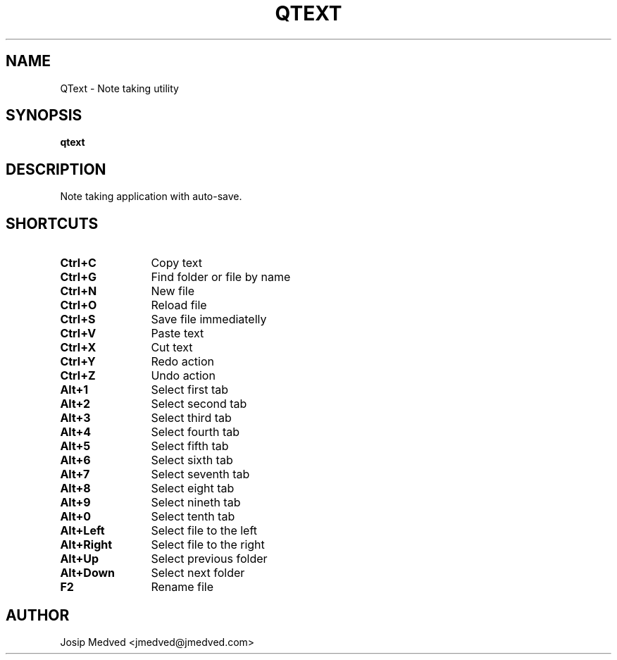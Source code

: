 .\" Manpage for QText
.\" Contact jmedved@jmedved.com to correct errors or typos.
.TH QTEXT 1 "28 Dec 2019" "MAJOR.MINOR" "qtext man page"


.SH NAME

QText \- Note taking utility


.SH SYNOPSIS

.ad l
\fBqtext\fR


.SH DESCRIPTION
Note taking application with auto-save.


.SH SHORTCUTS

.TP 12
\fBCtrl+C\fR
Copy text

.TP
\fBCtrl+G\fR
Find folder or file by name

.TP
\fBCtrl+N\fR
New file

.TP
\fBCtrl+O\fR
Reload file

.TP
\fBCtrl+S\fR
Save file immediatelly

.TP
\fBCtrl+V\fR
Paste text

.TP
\fBCtrl+X\fR
Cut text

.TP
\fBCtrl+Y\fR
Redo action

.TP
\fBCtrl+Z\fR
Undo action

.TP
\fBAlt+1\fR
Select first tab

.TP
\fBAlt+2\fR
Select second tab

.TP
\fBAlt+3\fR
Select third tab

.TP
\fBAlt+4\fR
Select fourth tab

.TP
\fBAlt+5\fR
Select fifth tab

.TP
\fBAlt+6\fR
Select sixth tab

.TP
\fBAlt+7\fR
Select seventh tab

.TP
\fBAlt+8\fR
Select eight tab

.TP
\fBAlt+9\fR
Select nineth tab

.TP
\fBAlt+0\fR
Select tenth tab

.TP
\fBAlt+Left\fR
Select file to the left

.TP
\fBAlt+Right\fR
Select file to the right

.TP
\fBAlt+Up\fR
Select previous folder

.TP
\fBAlt+Down\fR
Select next folder

.TP
\fBF2\fR
Rename file


.SH AUTHOR

Josip Medved <jmedved@jmedved.com>
